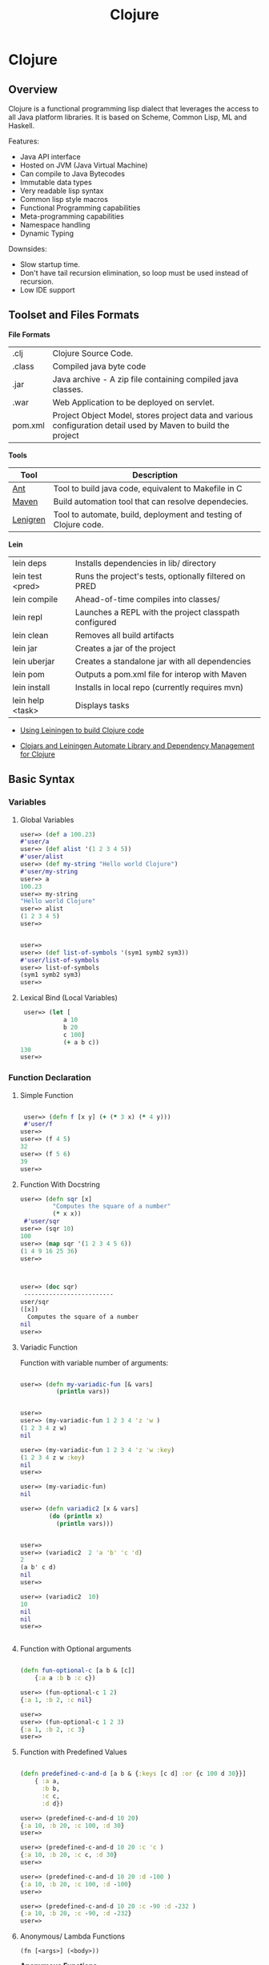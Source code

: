 #+TITLE: Clojure 
#+STARTUP: showall

* Clojure
** Overview

Clojure is a functional programming lisp dialect that leverages the
access to all Java platform libraries. It is based on Scheme, Common
Lisp, ML and Haskell.

Features:

 - Java API interface
 - Hosted on JVM (Java Virtual Machine)
 - Can compile to Java Bytecodes
 - Immutable data types
 - Very readable lisp syntax
 - Common lisp style macros
 - Functional Programming capabilities
 - Meta-programming capabilities
 - Namespace handling
 - Dynamic Typing

Downsides:

 - Slow startup time.
 - Don't have tail recursion elimination, so loop must be used instead of recursion.
 - Low IDE support

** Toolset and Files Formats

*File Formats*

|        |                                                               |
|--------|---------------------------------------------------------------|
| .clj   | Clojure Source Code.                                          |
| .class | Compiled java byte code                                         |
| .jar   | Java archive - A zip file containing compiled java classes.   |
| .war   | Web Application to be deployed on servlet.                    |
| pom.xml | Project Object Model, stores project data and various configuration detail used by Maven to build the project |

*Tools*

|  Tool     | Description               |
|-----------|----------------------------|
| [[https://en.wikipedia.org/wiki/Apache_Ant][Ant]]  | Tool to build java code, equivalent to Makefile in C  |
| [[https://maven.apache.org/what-is-maven.html][Maven]] | Build automation tool that can resolve dependecies. | 
| [[http://leiningen.org/][Lenigren]]  | Tool to automate, build, deployment and testing of Clojure code. |


*Lein*

|                 |                                                                 |
|-----------------|-----------------------------------------------------------------|
| lein deps       | Installs dependencies in lib/ directory                         |
| lein test <pred>| Runs the project's tests, optionally filtered on PRED           |
| lein compile    | Ahead-of-time compiles into classes/                            |
| lein repl       | Launches a REPL with the project classpath configured           |
| lein clean      | Removes all build artifacts                                     |
| lein jar        | Creates a jar of the project                                    |
| lein uberjar    | Creates a standalone jar with all dependencies                  |
| lein pom        | Outputs a pom.xml file for interop with Maven                   |
| lein install    | Installs in local repo (currently requires mvn)                 |
| lein help <task> | Displays tasks                                                 |

 - [[http://alexott.net/en/clojure/ClojureLein.html][Using Leiningen to build Clojure code]]

 - [[http://www.infoq.com/news/2009/11/clojars-leiningen-clojure][Clojars and Leiningen Automate Library and Dependency Management for Clojure]]

** Basic Syntax

*** Variables

***** Global Variables

#+BEGIN_SRC clojure
    user=> (def a 100.23)
    #'user/a
    user=> (def alist '(1 2 3 4 5))
    #'user/alist
    user=> (def my-string "Hello world Clojure")
    #'user/my-string
    user=> a
    100.23
    user=> my-string
    "Hello world Clojure"
    user=> alist
    (1 2 3 4 5)
    user=>
     

    user=> 
    user=> (def list-of-symbols '(sym1 symb2 sym3))
    #'user/list-of-symbols
    user=> list-of-symbols
    (sym1 symb2 sym3)
    user=>
#+END_SRC

***** Lexical Bind (Local Variables)

#+BEGIN_SRC clojure
 user=> (let [
            a 10
            b 20
            c 100]
            (+ a b c))
130
user=> 
#+END_SRC


*** Function Declaration

**** Simple Function

#+BEGIN_SRC clojure

 user=> (defn f [x y] (+ (* 3 x) (* 4 y)))
 #'user/f
user=> 
user=> (f 4 5)
32
user=> (f 5 6)
39
user=>
 
#+END_SRC

**** Function With Docstring

#+BEGIN_SRC clojure
    user=> (defn sqr [x]
             "Computes the square of a number"             
             (* x x))
     #'user/sqr
    user=> (sqr 10)
    100
    user=> (map sqr '(1 2 3 4 5 6))
    (1 4 9 16 25 36)
    user=>
     


    user=> (doc sqr)
     -------------------------
    user/sqr
    ([x])
      Computes the square of a number
    nil
    user=>
     
#+END_SRC

**** Variadic Function

Function with variable number of arguments:

#+BEGIN_SRC clojure

    user=> (defn my-variadic-fun [& vars]
              (println vars))


    user=> 
    user=> (my-variadic-fun 1 2 3 4 'z 'w )
    (1 2 3 4 z w)
    nil

    user=> (my-variadic-fun 1 2 3 4 'z 'w :key)
    (1 2 3 4 z w :key)
    nil
    user=> 
    
    user=> (my-variadic-fun)
    nil

    user=> (defn variadic2 [x & vars]
            (do (println x)
              (println vars)))
              
              
    user=> 
    user=> (variadic2  2 'a 'b' 'c 'd)
    2
    (a b' c d)
    nil
    user=> 

    user=> (variadic2  10)
    10
    nil
    nil
    user=> 


#+END_SRC

**** Function with Optional arguments

#+BEGIN_SRC clojure

    (defn fun-optional-c [a b & [c]]
        {:a a :b b :c c})

    user=> (fun-optional-c 1 2)
    {:a 1, :b 2, :c nil}
    
    user=> 
    user=> (fun-optional-c 1 2 3)
    {:a 1, :b 2, :c 3}
    user=> 

#+END_SRC

**** Function with Predefined Values

#+BEGIN_SRC clojure

    (defn predefined-c-and-d [a b & {:keys [c d] :or {c 100 d 30}}]
        { :a a, 
          :b b,
          :c c,
          :d d}) 

    user=> (predefined-c-and-d 10 20)
    {:a 10, :b 20, :c 100, :d 30}
    user=> 

    user=> (predefined-c-and-d 10 20 :c 'c )
    {:a 10, :b 20, :c c, :d 30}
    user=> 

    user=> (predefined-c-and-d 10 20 :d -100 )
    {:a 10, :b 20, :c 100, :d -100}
    user=> 

    user=> (predefined-c-and-d 10 20 :c -90 :d -232 )
    {:a 10, :b 20, :c -90, :d -232}
    user=>
#+END_SRC

**** Anonymous/ Lambda Functions

#+BEGIN_SRC
(fn [<args>] (<body>))
#+END_SRC

*Anonymous Functions*

#+BEGIN_SRC clojure

    user=> (fn [x] (* x x))
    #object[user$eval369$fn__370 0x11bfe23 "user$eval369$fn__370@11bfe23"]
    user=>    

    user=> ((fn [x] (* x x)) 5)
    25
    user=> 
    
    user=> (map (fn [x] (* x x)) '(1 2 3 4 5))
    (1 4 9 16 25)
    user=> (map (fn [x] (* x x)) '[1 2 3 4 5])
    (1 4 9 16 25)
    user=> 
    

    user=> (map (fn [x] (* x x)) (range 1 10))
    (1 4 9 16 25 36 49 64 81)
    user=> 

    user=> ((fn [x y] (+ ( * 2 x) (* 3 y))) 10 20)
    80
    user=> 

    user=>  ((fn [a b c] (+ a b c)) 2 4 6)
    12
    user=> 

    ;;; Lambda functions can be stored in variables
    ;;;
    user=> (def f_xy  (fn [x y] (+ (* 2 x) (* 3 y))))
    #'user/f_xy
    user=> 
    user=> (f_xy 10 20)
    80
    user=> (f_xy 10 30)
    110
    user=>
#+END_SRC

*Lambda Function Macro*

Clojure has a pretty handy macro that allows to create lambda functions easily.

#+BEGIN_SRC clojure
    user=> (#(+ 3 %) 4)
    7
    user=> (#(+ 3 %) 5)
    8
    user=> (map #(+ 3 %) '[1 2 3 4 5])
    (4 5 6 7 8)
    user=> 

;;; This is equivalent to
;;
    user=> (map (fn [x] (+ 3 x)) '[1 2 3 4 5])
    (4 5 6 7 8)

    user=> (Math/pow 2 3)
    8.0


    user=> (map #(Math/pow % 3) '[1 2 3 4 5 6])
    (1.0 8.0 27.0 64.0 125.0 216.0)
    
   ;; It is equivalent to:

    user=> (map (fn [x] (Math/pow x 3)) '[1 2 3 4 5 6])
    (1.0 8.0 27.0 64.0 125.0 216.0)
    user=> 

    ;;;;;;;
    
    user=> (map #(Math/pow 2 %) '[1 2 3 4 5 6])
    (2.0 4.0 8.0 16.0 32.0 64.0)    
    
    ;;;------------------------------------;;
    
    
    
    user=> #(+ (* 3 %1) (* 4 %2))
    #object[user$eval435$fn__436 0x79dfad "user$eval435$fn__436@79dfad"]
    user=> 
    
    ;; It is equivalent to

    user=> (fn [x y] (+ (* 3 x) (* 4 y)))
    #object[user$eval439$fn__440 0x1629510 "user$eval439$fn__440@1629510"]
    user=>     

    user=> ( #(+ (* 3 %1) (* 4 %2)) 4 5)
    32
    user=> 

    user=> (map #(+ (* 3 %1) (* 4 %2)) '[1 2 3 4 5] '[4 5 6 8 9])
    (19 26 33 44 51)
    user=> 
    
#+END_SRC

*** Predicates

Type Checking Predicates

| Predicate| Returns true for             |                                  |
|----------|------------------------------|----------------------------------|
| symbol?  |   =(symbol? 'sym)=             | Symbol                           |
| string?  |   =(string? "something")=      | String                           |
| list?    |   =(list?  '(1 2 3 4 5))=      | List, linked list                |
| vector?  |   =(vector? '[1 2 3 4])=      | Array                            |
| map?     |   =(map? {:a 10 :b 20 :c 30})= | Hash table                       |
| number?  |   =(number? 2.23)=             |                                  |
| nil?     |   =(nil? nil)=                | End of a list or java null value |
| 

Special Predicates

| Predicate |                                            | 
|-----------|--------------------------------------------|
| true?     | Test if value is true                      | 
| false?    | Test if value is false                     | 
| nil?      | Test if value is nil (java null)           | 
| empty?    | Test if list, vector or map(hash) is empty |


#+BEGIN_SRC clojure
    user=> (map symbol? '(symbol 1 2.323 "hello"))
    (true false false false)
    user=>
     

    user=> (map number? '(symbol 1 2.323 "hello"))
    (false true true false)
    user=>
     

    user=> (map string? '(symbol 1 2.323 "hello"))
    (false false false true)
    user=>
     

    user=> (map list? '(symbol 1 2.323 "hello" nil '() (1 2 3 4)))
    (false false false false false true true)
    user=>


    user=> (empty? {})
    true
    user=> (empty? '())
    true
    user=> (empty? '[])
    true
    user=> 

    user=> (nil? nil)
    true
    user=> (nil? {})
    false
    user=> (nil? '())
    false
    user=> (nil? '[])
    false
    user=> 

#+END_SRC

*** Data Types

*Symbol*

#+BEGIN_SRC clojure

    user=> (type 'sym)
    clojure.lang.Symbol
    user=> 
    
    user=> (class 'sym)
    clojure.lang.Symbol
    user=> 
    
    user=> 'this-as-symbol
    this-as-symbol

    user=> '(list of symbols)
    (list of symbols)
    user=> 

    user=> '[vector of symbols]
    [vector of symbols]
    user=>

    user=> [:a :b :c]
    [:a :b :c]


    user=> (keyword "hello")
    :hello
    user=>
#+END_SRC


*String* 

#+BEGIN_SRC clojure 
    user=> "a string"
    "a string"

    user=> (class "a string")
    java.lang.String

    user=> (type "a string")
    java.lang.String
    user=> 
#+END_SRC

*Number*

#+BEGIN_SRC clojure

    user=> 0x1023
    4131
    user=> 

    user=> -10e3
    -10000.0
    user=> 

    user=> 
    user=> (type 1e3)
    java.lang.Double
    user=> (type 1000)
    java.lang.Long
    user=> (type 10)
    java.lang.Long
    user=> (class 1e3)
    java.lang.Double
    user=> 

#+END_SRC

*List*

#+BEGIN_SRC clojure

    user=> 
    user=> (type '(a b c d e))
    clojure.lang.PersistentList
    user=> 
    user=> (class '(1 2 3 4 5))
    clojure.lang.PersistentList
    user=> 

    user=> (def xs '(1 2 3 4 5))
    #'user/xs
    user=> 
    
    user=> (first xs)
    1
    user=> (second xs)
    2
    user=> (rest xs)
    (2 3 4 5)
    user=> 
    
    ;; Get the nth element
    ;;------------------------
    user=> 
    user=> (nth xs 0)
    1
    user=> (nth xs 1)
    2
    user=> (nth xs 3)
    4
    user=> 
    
    
    ;; List Constructor Cons
    ;;
    user=> (cons 1 nil)
    (1)
    user=> (cons 1 (cons 2 (cons 3 nil)))
    (1 2 3)
    user=>     
#+END_SRC

*Vector*

#+BEGIN_SRC clojure

    user=> (type [1 2 3 4])
    clojure.lang.PersistentVector
    user=> 

    user=> (class [1 2 3 4])
    clojure.lang.PersistentVector
    user=>

    user=> (nth [1 2 3 4] 0)
    1
    user=> (nth [1 2 3 4] 3)
    4
    user=> (first [1 2 3 4])
    1
    user=> (second [1 2 3 4])
    2
    user=> (rest [1 2 3 4])
    (2 3 4)
    user=> 


#+END_SRC

*Hash Map / Hash Table*

#+BEGIN_SRC clojure 
    ;; Create a Hash map
    ;;----------------------
    user=> 
    user=> (def params { :sn "10" :cn "" :locale "ptBR" :num 12345})
    #'user/params
    user=> (:keys params)
    nil
    
    ;; Get all keys
    ;;----------------------
    user=> (keys params)
    (:sn :cn :locale :num)
    user=> 
    user=> 

    ;; Select all values
    ;;----------------------
    user=> (vals params)
    ("10" "" "ptBR" 12345)
    user=>
    
    ;; Select a single key
    ;;----------------------
    user=> (get params :locale)
    "ptBR"
    user=> (get params :x)
    nil
    user=> (get params :x 'alternative)
    alternative
    user=> 

    ;; Select Multiple Keys
    ;;
    user=> (select-keys params [:cn :sn])
    {:cn "", :sn "10"}
    user=> (select-keys params [:cn :sn :dumy])
    {:cn "", :sn "10"}
    user=> 
    
    ;; Select the value from mmultiple keys 
    ;;
    (defn select-vals [params keys]
      (vals (select-keys params keys)))    
      
    user=> (select-vals {:a 123 :b 234 "hello" "world"} [:a "hello"])
    (123 "world")
    user=>     

    user=> (defn apply-vals [hmap f & ks]
              (apply f (select-vals hmap ks)))
    #'user/apply-vals
    user=> 
    user=> (apply-vals {:id 102 :price 10.4 :n 20} * :price :n)
    208.0
    user=> 

    ;;  Create a dictionary from two arrays
    ;;
    user=> (zipmap ["x" "y" "z"] [10 20 -30])
    {"x" 10, "y" 20, "z" -30}
    user=> 
    
    (defn format-params [params]
        (clojure.string/join "&"
                       (map #(format "%s=%s" %1 %2)
                            (keys params) (vals params))))
                            
    user=> (format-params {"x" "1200" "y" 302 "user" "dummy"})
        "x=1200&y=302&user=dummy"
                            
#+END_SRC


*** String Functions


**** Basic String Functions

#+BEGIN_SRC clojure

    ;; Load clojure.string namespace as str 
    ;;
    (require '[clojure.string :as str])
    
    ;; List all functions in the namespace
    ;;
    ;;----------------------------
    user=> (dir clojure.string)
    blank?
    capitalize
    escape
    join
    lower-case
    re-quote-replacement
    replace
    replace-first
    reverse
    split
    split-lines
    trim
    trim-newline
    triml
    trimr
    upper-case
    nil
    user=>     
    
    
    user=> (str/split-lines  "line1\nline2\nline3")
    ["line1" "line2" "line3"]
    user=> 

    user=> (str/split-lines  "line1\rline2\rline3")
    ["line1\rline2\rline3"]
    user=> 
        
    user=> (str/replace "foo bar foobars" #"foo" "0x00121")
    "0x00121 bar 0x00121bars"
    user=>     
    
    user=> (str/join "," ["x" "y" "z"])
    "x,y,z"
    user=> 

    user=> (str/trim "   \n\n\nsome \n white space \n\n\n")
    "some \n white space"
    user=> 

    user=> (str/split "a,b,c,d," #",")
    ["a" "b" "c" "d"]
    user=> 


    user=> (str/join "-" ["a" "b" "c" "d"])
    "a-b-c-d"
    user=> 
    
    user=> (map str/blank? ["" "\n" "\r" "\r\n" " " "\t" "asdas"])
    (true true true true true true false)
    user=> 
      
#+END_SRC

**** String Parsing Functions


*Integer -> String*

#+BEGIN_SRC clojure
    user=> (Integer/parseInt "202323")
    202323

    ;; Scheme Notation: [from type]->[to type]
    ;;
    user=> (defn string->int [str] 
                (Integer/parseInt str))
    #'user/string->int
    user=> 
    user=> (string->int "10223232")
    10223232
    user=> 
#+END_SRC

*Float -> String*

#+BEGIN_SRC clojure
    user=> (Float/parseFloat "2323.2323e-3")
    2.3232324
    user=> 

    (defn string->float [str]
        (Float/parseFloat str))
#+END_SRC


*** Important Functions


**** Special Functions

*Constantly*

#+BEGIN_SRC clojure
    user=> (map (constantly 10) '(1 2 3 4 5 6))
    (10 10 10 10 10 10)
    user=>
#+END_SRC

*Identity*

#+BEGIN_SRC clojure
    user=> (map identity '(a b c d 1 2 3 "hello" world))
    (a b c d 1 2 3 "hello" world)
    user=>
#+END_SRC

*Range*

#+BEGIN_SRC clojure
    user=> (range 1 10)
    (1 2 3 4 5 6 7 8 9)

    user=> (range 0 100 10)
    (0 10 20 30 40 50 60 70 80 90)
#+END_SRC

**** Higher Order Functions

*Map*

#+BEGIN_SRC clojure

    user=> (map (fn [x] (* x x)) '(1 2 3 4 5 6))
    (1 4 9 16 25 36)
    user=> 

    user=> (map (fn [x y] (+ (* x x) (* y y))) '(1 2 3 4 5) '(3 5 7 8 9))
    (10 29 58 80 106)
    user=>
     
#+END_SRC

*Mapv*

Mapv works just like map, except that it returns a vector instead of a list. 

#+BEGIN_SRC clojure
    user=> (map #(* % 2) (range 10))
    (0 2 4 6 8 10 12 14 16 18)
    user=> 


    user=> (mapv #(* % 2) (range 10))
    [0 2 4 6 8 10 12 14 16 18]
    user=>
#+END_SRC

*Mapcat*

#+BEGIN_SRC clojure

    user=> 
    (defn single-double-triple [x]
      [(* x 1) (* x 2) (* x 3)])
    #'user/single-double-triple
    user=> 
    user=> (mapcat single-double-triple (range 10))
    (0 0 0 1 2 3 2 4 6 3 6 9 4 8 12 5 10 15 6 12 18 7 14 21 8 16 24 9 18 27)
    user=>
#+END_SRC

*For-each*

It is not defined in the standard library, however it is pretty useful function from scheme to map a function with side effect to a list or vector.

#+BEGIN_SRC clojure

    (defn for-each [f xs] (doseq [x xs] (f x)))

    user=> (for-each println '[1 2 3 4 5 6])
    1
    2
    3
    4
    5
    6
    nil
    user=> 

#+END_SRC


*Filter*

#+BEGIN_SRC clojure

user=> (filter even? (range 1 20))
(2 4 6 8 10 12 14 16 18)
user=> 
user=> (filter odd? (range 1 20))
(1 3 5 7 9 11 13 15 17 19)
user=>

#+END_SRC

*Apply*

Apply a function to a list of arguments

#+BEGIN_SRC clojure
    
    user=> (defn f [x y] (+ (* 3 x) (* 4 y)))

    user=> 
    user=> (apply f '(7 8))
    53
    user=> 

    user=> (apply f '(7 8))
    53
    user=> (defn map-apply [f arglist] (map (fn [xs] (apply f xs)) arglist))
    #'user/map-apply
    user=> 
    user=> (map-apply f '((7 8) (3 4) (5 6)))
    (53 25 39)
    user=> 

#+END_SRC

*Partial*

Partial - Partial application. 

#+BEGIN_SRC clojure
    user=> ((partial + 3) 4)
    7
    user=> (map (partial + 3) '(1 2 3 4 5 6))
    (4 5 6 7 8 9)
    user=> 
#+END_SRC

*Comp*

Function Composition

#+BEGIN_SRC clojure
    user=> ((comp (partial + 3) (partial * 4)) 10)
    43
    user=>
     

    user=> (map (comp (partial + 3) (partial * 4)) '(1 2 3 4 5 6))
    (7 11 15 19 23 27)
    user=>
     

       comp - Can be used to invert predicates

    user=> (filter (comp not zero?) [0 1 0 2 0 3 0 4])
    (1 2 3 4)
    user=>
#+END_SRC

*Juxt*

Apply a list of functions to a single argument.

#+BEGIN_SRC clojure
    user=> (def f (juxt (partial + 3) (partial * 4) (partial * 5)))
    #'user/f
    user=> (f 5)
    [8 20 25]
    user=> (map f '(1 2 3 4 5))
    ([4 4 5] [5 8 10] [6 12 15] [7 16 20] [8 20 25])
    user=>
     

    user=> ((juxt + * min max) 3 4 6)
    [13 72 3 6]
    user=>
#+END_SRC

*dotimes*

#+BEGIN_SRC clojure
    user=> 
    (dotimes [x 10]
              (dotimes [y 10]
                (print (format "%3d " (* (inc x) (inc y)))))
              (println))
      1   2   3   4   5   6   7   8   9  10 
      2   4   6   8  10  12  14  16  18  20 
      3   6   9  12  15  18  21  24  27  30 
      4   8  12  16  20  24  28  32  36  40 
      5  10  15  20  25  30  35  40  45  50 
      6  12  18  24  30  36  42  48  54  60 
      7  14  21  28  35  42  49  56  63  70 
      8  16  24  32  40  48  56  64  72  80 
      9  18  27  36  45  54  63  72  81  90 
     10  20  30  40  50  60  70  80  90 100 
    nil
    user=>
#+END_SRC

*doseq*

#+BEGIN_SRC clojure
    user=> (doseq [x '[1 2 3 4 5]]  (println (+ 2 (* 3 x))))
    5
    8
    11
    14
    17
    nil
    user=> 
    
    user=> (doseq [x '[1 2 3]
                   y '[a b c d e]
                   ]
             (println (list x y)))
    (1 a)
    (1 b)
    (1 c)
    (1 d)
    (1 e)
    (2 a)
    (2 b)
    (2 c)
    (2 d)
    (2 e)
    (3 a)
    (3 b)
    (3 c)
    (3 d)
    (3 e)
    nil
    user    
#+END_SRC

**** Lazy Higher Order Functions

*Iterate*

The same as the higher order function iterate from Haskell

#+BEGIN_SRC clojure
    user=> 
    user=> (take 5 (iterate (partial + 1) 0))
    (0 1 2 3 4)
    user=> 
    user=> (take 15 (iterate (partial + 1) 0))
    (0 1 2 3 4 5 6 7 8 9 10 11 12 13 14)
    user=> 
    user=> (take 15 (iterate (partial * 2) 1))
    (1 2 4 8 16 32 64 128 256 512 1024 2048 4096 8192 16384)
    user=>
#+END_SRC

*Repeat*

#+BEGIN_SRC clojure
    user=> (take 5 (repeat 10))
    (10 10 10 10 10)
    user=> (take 5 (repeat 5))
    (5 5 5 5 5)
    user=> (take 5 (repeat "a"))
    ("a" "a" "a" "a" "a")
    user=>
#+END_SRC

*Repeatedly*

Repeatedly works just like repeat, except that it takes a function instead of a value. It calls the function (which must take no arguments, and has side effects) repeatedly and returns a lazy sequence of its values. 

#+BEGIN_SRC clojure
    user=> (repeatedly 5 #(rand-int 500))
    (303 29 253 250 120)
    user=>
#+END_SRC

** List Comprehension

#+BEGIN_SRC clojure

    user=> (for [x [1 2 3 4]] (* 3 x))
    (3 6 9 12)
    user=> 

    user=> (for [x [1 2 3 4], y [4 5 6]] (+ x y))
    (5 6 7 6 7 8 7 8 9 8 9 10)
    user=> 

    user=> (for [x [1 2 3 4], y [4 5 6]] (println {:x x, :y y :r (+ x y)}))
    ({:x 1, :y 4, :r 5}
    {:x 1, :y 5, :r 6}
    {:x 1, :y 6, :r 7}
    nil nil {:x 2, :y 4, :r 6}
    {:x 2, :y 5, :r 7}
    {:x 2, :y 6, :r 8}
    nil nil nil {:x 3, :y 4, :r 7}
    {:x 3, :y 5, :r 8}
    {:x 3, :y 6, :r 9}
    nil nil nil {:x 4, :y 4, :r 8}
    {:x 4, :y 5, :r 9}
    {:x 4, :y 6, :r 10}
    nil nil nil nil)


    ;;; List comprehension with guards
    ;;
    
    user=> (for [x (range 20)  :when (= (mod x 3) 0)]  x )
    (0 3 6 9 12 15 18)
    user=> 
    user=>    
    
    user=> (for [x (range 20)  :while (< x 10)]  x )
    (0 1 2 3 4 5 6 7 8 9)
    user=> 
    user=> 
    

    user=> 
    (for [ c (range 1 30)
          a (range 1 (+ 1 c))
          b (range 1 (+ 1 a))
          :when (= (+ (* a a) (* b b)) (* c c))] 
                    
          [a b c])
    ([4 3 5] [8 6 10] [12 5 13] [12 9 15] 
    [15 8 17] [16 12 20] [20 15 25] 
    [24 7 25] [24 10 26] [21 20 29])
    user=> 

    
#+END_SRC

See also:

    * [[https://www.recurse.com/blog/13-list-comprehensions-in-eight-lines-of-clojure][List comprehensions in eight lines of Clojure]]

** S-expression parser, Serializer and Interpreter

*eval*

Evaluates, interprets a S-expression.

#+BEGIN_SRC clojure
    user=> (eval '(+ 1 2 3 4 5))
    15
    user=> (eval '(Math/exp 3))
    20.085536923187668
    user=>
#+END_SRC

*load*

Evaluates, interprets a file containing clojure code, S-expressions.

#+BEGIN_SRC
(load <filename.clj>)
#+END_SRC

*read-string*

Parses a S-expression.

#+BEGIN_SRC clojure
    user=> (read-string "(Math/exp 3)")
    (Math/exp 3)
    user=> 


    user=> (eval (read-string "(Math/exp 3)"))
    20.085536923187668
    user=> 

    user=> (read-string "{:a 10, :b 20, :c [1 a b c d]}")
    {:a 10, :b 20, :c [1 a b c d]}
    user=> 

#+END_SRC



*load-string*

Evaluates a string.

#+BEGIN_SRC clojure
    user=> (def code "(println \"(+ 2 2) =\" ) (+ 2 2)")
    #'user/code

    user=> code
    "(println \"(+ 2 2) =\" ) (+ 2 2)"

    user=> (println code)
    (println "(+ 2 2) =" ) (+ 2 2)
    nil

    user=> (load-string code)
    (+ 2 2) =
    4
    user=> 
#+END_SRC

*pr-str*

Serialize a s-expression to string.

#+BEGIN_SRC clojure
    user=> (pr-str [1 2 3 4 5])
    "[1 2 3 4 5]"

    user=> (pr-str {:a 10 :b 20 :c '[1 a b c d]})
    "{:a 10, :b 20, :c [1 a b c d]}"
    user=> 
        
    user=> (pr-str '(def f [x] (+ x 3))
    )
    "(def f [x] (+ x 3))"
    user=>
#+END_SRC

** IO / Input and Output

*Print*

Print in the current line.

#+BEGIN_SRC clojure
    user=> (print "Hello world")
    Hello worldnil
    user=> 
#+END_SRC

*Println*

Print in a new line.

#+BEGIN_SRC clojure
    user=> (println '[1 2 3 sym1 sym2 sym3 "str"])
    [1 2 3 sym1 sym2 sym3 str]
    nil

    (do 
         (println "Multiple")
         (println "Line")
         (println "printing")
         (println 'a))
    Multiple
    Line
    printing
    a
    nil
    user=> 
#+END_SRC

*Slurp*

[[https://clojuredocs.org/clojure.core/slurp][Documentation]]

Read file, internet protocol like http, ftp ...

#+BEGIN_SRC clojure
    user=> (println (slurp "/etc/host.conf"))
    # The "order" line is only used by old versions of the C library.
    order hosts,bind
    multi on

    nil
    user=> 

    user=> (slurp "http://httpbin.org/user-agent")
    "{\n  \"user-agent\": \"Java/1.8.0_51\"\n}\n"
    user=>

    user=> (println (slurp "http://httpbin.org/user-agent"))
    {
      "user-agent": "Java/1.8.0_51"
    }

    nil
    user=> 
    
#+END_SRC

*Spit*

[[https://clojuredocs.org/clojure.core/spit][Documentation]]

Write a file.

#+BEGIN_SRC clojure
    user=> 
    user=> (spit "/tmp/filetest.txt" "hello world clojure")
    nil
    user=> (slurp "/tmp/filetest.txt")
    "hello world clojure"
    user=>
#+END_SRC

** Documentation / Docstring and Reflection, Instrospection

*Show docstring*

#+BEGIN_SRC clojure


    user=> (doc apply)
    -------------------------
    clojure.core/apply
    ([f args] [f x args] [f x y args] [f x y z args] [f a b c d & args])
      Applies fn f to the argument list formed by prepending intervening arguments to args.
    nil
    user=> 

    user=> (doc Math/sin)
    nil
    user=> 
#+END_SRC

*Retrive Source Code*

#+BEGIN_SRC clojure
    user=> (source reverse)
    (defn reverse
      "Returns a seq of the items in coll in reverse order. Not lazy."
      {:added "1.0"
       :static true}
      [coll]
        (reduce1 conj () coll))
    nil
    user=>

#+END_SRC

*Show all functions in a name space*

#+BEGIN_SRC clojure
    user=> (dir clojure.string)
    blank?
    capitalize
    escape
    join
    lower-case
    re-quote-replacement
    replace
    replace-first
    reverse
    split
    split-lines
    trim
    trim-newline
    triml
    trimr
    upper-case
    nil

#+END_SRC

*Inspect a Table*

#+BEGIN_SRC clojure
    user=> (require 'clojure.inspector)
    nil
    
    user=> (clojure.inspector/inspect-table '((1 2 3) (a b c) (e f g)))
#+END_SRC

[[file:images/Clojure_Inspector.png][file:images/Clojure_Inspector.png]]

** Macros 

Clojure macros are based on Common Lisp macros.

*** Quasi quote


*** Macros by Example

*Print all forms inside the parenthesis*

#+BEGIN_SRC clojure
    (defmacro $p [func & args]
      `(println (~func ~@args)))


    user=> (slurp "http://httpbin.org/get")
    "{\n  \"args\": {}, \n  \"headers\": {\n    \"Accept\": \"text/html, image/gif, image/jpeg, *; q=.2, */*; q=.2\", \n    \"Host\": \"httpbin.org\", \n    \"User-Agent\": \"Java/1.8.0_51\"\n  }, \n  \"origin\": \"183.173.124.2\", \n  \"url\": \"http://httpbin.org/get\"\n}\n      


    user=> ($p slurp "http://httpbin.org/get")
    {
      "args": {}, 
      "headers": {
        "Accept": "text/html, image/gif, image/jpeg, *; q=.2, */*; q=.2", 
        "Host": "httpbin.org", 
        "User-Agent": "Java/1.8.0_51"
      }, 
      "origin": "183.173.124.2", 
      "url": "http://httpbin.org/get"
    }

    ;; Macro expansion
    ;; 
    user=> (macroexpand '($p slurp "http://httpbin.org/get"))
    (clojure.core/println (slurp "http://httpbin.org/get"))
    user=> 

#+END_SRC

*Invert a boolean value from a s-expression*

#+BEGIN_SRC clojure
    (defmacro $n [func & args]
      `(not (~func ~@args)))
      
    user=> (def x 10)
    #'user/x
    user=> 
    
    user=> (or (> 3 x) (= 5 x) (< 15))
    true

    user=> ($n or (> 3 x) (= 5 x) (< 15))
    false
    user=> 

    user=> (macroexpand '($n or (> 3 x) (= 5 x) (< 15)))
    (clojure.core/not (or (> 3 x) (= 5 x) (< 15)))
    user=> 
  
#+END_SRC

*Debugging Injection Macro*

#+BEGIN_SRC clojure

    (defmacro $d [func & args]
      `(let
           [p# (~func ~@args)]
         (do
           (println (str (quote (~func ~@args)) " = " p#))
           p#)))

    user=> (+ 10 ($d + 3 ($d * 3 4)  ($d * 1 2 3 4 5)))
    (* 3 4) = 12
    (* 1 2 3 4 5) = 120
    (+ 3 ($d * 3 4) ($d * 1 2 3 4 5)) = 135
    145


    user=> (defn pyth [ x y ] ($d * ($d * x x) ($d * y y)))
    #'user/pyth
    user=> (pyth 4 5)
    (* x x) = 16
    (* y y) = 25
    (* ($d * x x) ($d * y y)) = 400
    400
    user=> 


#+END_SRC


*Infix to Postfix operator*

#+BEGIN_SRC clojure
    (defmacro $ [a op b]
      `(~op ~a ~b))

    user=> ($ 10 + 20)
    30
    user=> ($ 3 * 10)
    30
    user=> (macroexpand '($ 10 + 20))
    (+ 10 20)
    user=>      
    
    user=> (def x 10)
    #'user/x
    user=> 
    user=> ($ ($ 3 > x) or ($ x < 15))
    true   
#+END_SRC

See also:

 - [[https://aphyr.com/posts/305-clojure-from-the-ground-up-macros][Clojure from the ground up: macros]]

 - [[https://yobriefca.se/blog/2014/05/19/the-weird-and-wonderful-characters-of-clojure/][The Weird and Wonderful Characters of Clojure]]

 - [[http://bryangilbert.com/blog/2013/07/30/anatomy-of-a-clojure-macro/][The Anatomy of a Clojure Macro]]

 - [[http://media.pragprog.com/titles/cjclojure/macro.pdf][Mastering Clojure Macros - Write Cleaner, Faster, Smarter Code]]

** Java Interoperability

One of greatest advantages of Clojure to other Lisp's dialects is the Java interoperabilty that allows the user to use the full power of Java ecosystem.

*** Java API Access

#+BEGIN_SRC clojure
    user=> 
    user=>  (System/getProperty "java.vm.version")
    "25.51-b03"
    user=>  (System/getProperty "java.home")
    "/opt/java/jre"
    user=>  (System/getProperty "java.runtime.name")
    "Java(TM) SE Runtime Environment"
    user=>  (System/getProperty "java.vm.name")
    "Java HotSpot(TM) Server VM"
    user=>  (System/getProperty "java.vm.vendor")
    "Oracle Corporation"
    user=> 
    
    user=> (map #(System/getProperty %) 
    '("java.vm.vendor" 
    "java.home" 
    "java.runtime.name" 
    "java.vm.name"))
    
    ("Oracle Corporation" 
    "/opt/java/jre" 
    "Java(TM) SE Runtime Environment" 
    "Java HotSpot(TM) Server VM")
    user=>     
#+END_SRC

*** Call Class Static Method

#+BEGIN_SRC clojure

    ;;; java.lang.Math.log10(10);
    ;;
    user=> (java.lang.Math/log10 100)
    2.0

    user=> (map java.lang.Math/log10 '[1 10 100 1000])
    CompilerException java.lang.RuntimeException: Unable to find static field: log10 in class java.lang.Math, compiling:(NO_SOURCE_PATH:28:1) 
    user=> 

    user=> (map #(java.lang.Math/log10 %) '[1 10 100 1000])
    (0.0 1.0 2.0 3.0)
    user=> 
    
    user=> 
    user=> (def log10 #(java.lang.Math/log10 %))
    #'user/log10
    user=> 
    user=> (map log10  '[1 10 100 1000])
    (0.0 1.0 2.0 3.0)
    user=> 
    
    ;;; Or Just: 
        
    user=> (def log10 #(Math/log10 %))
    #'user/log10
    user=> 
    user=> (map log10  '[1 10 100 1000])
    (0.0 1.0 2.0 3.0)
    user=> 
    
#+END_SRC

*** Java Constructor and Methods

#+BEGIN_SRC clojure
    
    ;;; Create a new data object
    ;;
    user=> (new java.util.Date)
    #inst "2015-10-02T20:27:21.801-00:00"
    user=> 

    user=> 
    user=> (def today (new java.util.Date))
    #'user/today
    user=> today
    #inst "2015-10-02T20:27:50.289-00:00"
    user=> 
    user=> (.toString today)
    "Fri Oct 02 17:27:50 BRT 2015"
    user=> 
    
    user=> 
    user=> (.getMonth today) ;;; today.getMonth()
    9
    user=> (.getYear today)  ;;; today.getYear()
    115

    user=> (+ 1900 (.getYear today)) ;; 1900 + today.getYear()
    2015
    user=>     
    
    user=> (.getDay today)
    5
    user=>     

    ;;  Create a function that returns the current date object.
    ;;
    user=> (defn today-date [] (new java.util.Date))
    #'user/today-date
    user=> 
    user=> (today-date)
    #inst "2015-10-02T20:28:51.794-00:00"
    user=> 


    ;; The macro (memfn <method>) invokes a object method
    ;;
    
    user=> ((memfn getMonth) today)
    9
    user=> 
  

    ;; Invoke the method .toString()
    ;;
    ;;
    user=> (def obj->string  (memfn toString))
    #'user/obj->string
    user=> 

    user=> (obj->string today)
    "Fri Oct 02 17:28:57 BRT 2015"
    user=> 


    ;; Invoke multiple methods at same time
    ;; 
    user=>  ((juxt (memfn getMonth) (memfn getYear) (memfn getYear)) today)
    [9 115 115]
    user=> 

#+END_SRC

*** Doto Macro 

**** Doto Macro Expansion

*Without Doto Macro*

#+BEGIN_SRC clojure
    user=> (def j (new java.util.HashMap))
    #'user/j
    user=> j
    {}
    user=> (.put j "a" 100)
    nil
    user=> (.put j "b" "Hello world")
    nil
    user=> j
    {"a" 100, "b" "Hello world"}
    user=> 
#+END_SRC

*With Doto Macro*

#+BEGIN_SRC clojure
    user=> (def j  
                (doto (new java.util.HashMap)
                  (.put "a" 100)
                  (.put "b" "Hello world")))
    #'user/j
    user=> j
    {"a" 100, "b" "Hello world"}
    user=> 

#+END_SRC

**** Simple GUI

#+BEGIN_SRC clojure

    user=> 
    (doto (javax.swing.JFrame.)
      (.setLayout (java.awt.GridLayout. 2 2 3 3))
      (.add (javax.swing.JTextField.))
      (.add (javax.swing.JLabel. "Enter some text"))
      (.setSize 300 80)
      (.setVisible true))
#+END_SRC

[[file:images/simplegui.png][file:images/simplegui.png]]


**** Java Import 

*Import Packages*

#+BEGIN_SRC clojure

    ;; import java.util.Date,  java.util.Stack
    ;; import java.net.Proxy,  java.net.URI
    ;;
    user=> (import [java.util Date Stack] [java.net Proxy URI])
    java.net.URI
    user=> (Date.)
    #inst "2015-09-16T01:39:21.365-00:00"
    user=>
     
    user=> (java.util.Date.)
    #inst "2015-09-16T18:11:15.686-00:00"
    user=> 
    user=> (new java.util.Date)
    #inst "2015-09-16T18:11:21.166-00:00"
    user=>
#+END_SRC


*Import Specific Packages from Java Libraries*

#+BEGIN_SRC clojure
    user=> 
    user=> (import '(java.util Date GregorianCalendar))
    java.util.GregorianCalendar
    user=> 
    user=> Date
    java.util.Date
    user=> 
    user=> GregorianCalendar
    java.util.GregorianCalendar
    user=> 
    user=> (new Date)
    #inst "2015-09-16T18:12:46.308-00:00"
    user=> 
    user=> (new GregorianCalendar)
    #inst "2015-09-16T15:12:54.212-03:00"
    user=>
#+END_SRC


*Access Constans in a Java Class*

#+BEGIN_SRC clojure
    user=> (. java.util.Calendar APRIL)
    3
    user=> java.util.Calendar/APRIL
    3
    user=>
     

    user=> (import [java.util Calendar])
    java.util.Calendar

    user=> 
    user=> (. Calendar APRIL)
    3
    user=>
#+END_SRC



*** Classpath

Print Class Path

#+BEGIN_SRC clojure
    user=> (System/getProperty "java.class.path")
    "/opt/clojure.jar:/home/tux/PycharmProjects/clojure"
    user=>
     

    user=> (println (seq (.getURLs (java.lang.ClassLoader/getSystemClassLoader))))
    (#object[java.net.URL 0x1ee81fc file:/opt/clojure.jar] #object[java.net.URL 0x2aa843 file:/home/tux/PycharmProjects/clojure/])
    nil

#+END_SRC

*** Load Jar file at run time

#+BEGIN_SRC clojure
(defn load-jar [jarfile]
     (.addURL
     (.getContextClassLoader (Thread/currentThread))
     (.toURL (.toURI (new java.io.File jarfile)))))

(load-jar "<jarfile.jar>")
(import <jarfile-class...>)
#+END_SRC


*** Java Instrospection

#+BEGIN_SRC clojure
    user=> (.getMethods java.util.Date)
    #object["[Ljava.lang.reflect.Method;" 0x826f61 "[Ljava.lang.reflect.Method;@826f61"]
    user=> 


    user=> (take 4 (.getMethods java.util.Date))
    (#object[java.lang.reflect.Method 0x15fac5f "public void java.util.Date.setTime(long)"] #object[java.lang.reflect.Method 0x12793 "public long java.util.Date.getTime()"] #object[java.lang.reflect.Method 0x15572a7 "public static java.util.Date java.util.Date.from(java.time.Instant)"] #object[java.lang.reflect.Method 0x1d94571 "public int java.util.Date.getYear()"])
    user=> 

    user=> (map (memfn toString) (take 4 (.getMethods java.util.Date)))
    ("public void java.util.Date.setTime(long)" "public long java.util.Date.getTime()" "public static java.util.Date java.util.Date.from(java.time.Instant)" "public int java.util.Date.getYear()")
    user=> 
    
    user=> (defn for-each [f xs] (doseq [x xs] (f x)))
    #'user/for-each
    user=> 

    user=> (for-each println (map (memfn toString) (take 4 (.getMethods java.util.Date))))
    public void java.util.Date.setTime(long)
    public long java.util.Date.getTime()
    public static java.util.Date java.util.Date.from(java.time.Instant)
    public int java.util.Date.getYear()
    nil
    user=> 

    user=> (for-each println (map (memfn toString) (seq (.getMethods java.util.Date))))    
    public void java.util.Date.setTime(long)
    public long java.util.Date.getTime()
    public static java.util.Date java.util.Date.from(java.time.Instant)
    public int java.util.Date.getYear()
    public int java.util.Date.getMonth()
    public int java.util.Date.getDate()
    public int java.util.Date.getHours()
    public int java.util.Date.getMinutes()
    public int java.util.Date.getSeconds()
    public static long java.util.Date.UTC(int,int,int,int,int,int)
    public void java.util.Date.setYear(int)
    public void java.util.Date.setMonth(int)   
    ...
    
    (defn get-methods [java-class]
        (map (memfn toString) 
            (seq ((memfn getMethods) java-class))))

    
    (defn show-methods [java-class]
        (for-each println (get-methods java-class)))

    user=> (get-methods java.util.Date)
    ("public void java.util.Date.setTime(long)" "public long java.util.Date.getTime()" "public static java.util.Date java.util.Date.from(java.time.Instant)" "public int java.util.Date.getYear()" "public int java.util.Date.getMonth()" "public int java.util.Date.getDate()" "public int java.util.Date.getHours()" "public int java.util.Date.getMinutes()" "public int java.util.Date.getSeconds()" "public static long java.util.Date.UTC(int,int,int,int,int,int)" "public void java.util.Date.setYear(int)" "public void java.util.Date.setMonth(int)"


    user=> (show-methods java.util.Date)
    
    public void java.util.Date.setTime(long)
    public long java.util.Date.getTime()
    public static java.util.Date java.util.Date.from(java.time.Instant)
    public int java.util.Date.getYear()
    public int java.util.Date.getMonth()
    public int java.util.Date.getDate()
    public int java.util.Date.getHours()
    public int java.util.Date.getMinutes()
    public int java.util.Date.getSeconds()
    ...
    
    user=> (def m (get-methods java.util.Date))
    #'user/m
    user=>
    
    ;;; Show the methods in the GUI
    ;;
    user=> (require 'clojure.inspector)
    user=> (clojure.inspector/inspect-tree m)
#+END_SRC

[[file:images/Clojure_Inspector_methods.png][file:images/Clojure_Inspector_methods.png]]

#+BEGIN_SRC clojure

    ;;; Get the name of a class
    ;;
    user=> (.getName java.util.Date)
    "java.util.Date"

    ;; Get the class name of a class instance.
    ;;
    user=> (.getClass (new java.util.Date))
    java.util.Date
    user=> 

    ;; Get Constructors
    ;;
    (user=> 
    user=> (map (memfn toString) (seq (.getConstructors java.util.Date)))
    ("public java.util.Date()" "public java.util.Date(long)" "public java.util.Date(int,int,int,int,int)" "public java.util.Date(int,int,int,int,int,int)" "public java.util.Date(java.lang.String)" "public java.util.Date(int,int,int)")
    user=> 
    
    
    ;; Get Fields
    ;;
    ;;
    user=> (map (memfn toString) (take 5 (.getFields javax.swing.JFrame)))
    ("public static final int javax.swing.JFrame.EXIT_ON_CLOSE" "public static final int javax.swing.WindowConstants.DO_NOTHING_ON_CLOSE" "public static final int javax.swing.WindowConstants.HIDE_ON_CLOSE" "public static final int javax.swing.WindowConstants.DISPOSE_ON_CLOSE" "public static final int javax.swing.WindowConstants.EXIT_ON_CLOSE")
    user=> 
        
#+END_SRC

*** Miscellaneous

Examples about calling Java API in Clojure.

**** Parse Date

#+BEGIN_SRC clojure 

    user=> (.parse (new java.text.SimpleDateFormat "dd/MM/yyyy") "03/01/2013")
    #inst "2013-01-03T03:00:00.000-00:00"
    user=> 
    user=> 


    (defn date-parser [date-format date-str]
      (.parse (new java.text.SimpleDateFormat date-format)
              date-str))

    (defn date-dmy [sep date-str]
      (date-parser (str "dd" sep "mm" sep "yyyy") date-str))

    (defn date-ymd [sep date-str]
      (date-parser (str "yyyy" sep "mm" sep "dddd") date-str))


    (defn date-mdy [sep date-str]
      (date-parser (str "mm" sep "dd" sep "yyyy") date-str))

    user=> (date-dmy "/" "04/01/2013")
    #inst "2013-01-04T03:01:00.000-00:00"
    user=> 
#+END_SRC

**** Get String from Clipboard

Java code:

#+BEGIN_SRC java
import java.awt.Toolkit;
import java.awt.datatransfer.Clipboard;
import java.awt.datatransfer.DataFlavor;

public class GetStringFromClipboard {

    public static void main(String[] args) throws Exception {

        Toolkit toolkit = Toolkit.getDefaultToolkit();
        Clipboard clipboard = toolkit.getSystemClipboard();
        String result = (String) clipboard.getData(DataFlavor.stringFlavor);
        System.out.println("String from Clipboard:" + result);
    }

}

#+END_SRC

Clojure Code;

#+BEGIN_SRC clojure

(import java.awt.Toolkit)
(import [java.awt.datatransfer Clipboard DataFlavor])

(defn getClipboard [] 
    (->
     (Toolkit/getDefaultToolkit)
     .getSystemClipboard
     (.getData DataFlavor/stringFlavor)))

#+END_SRC

**** Http POST/GET

Java Code: [[http://www.mkyong.com/java/how-to-send-http-request-getpost-in-java/][How to send HTTP request GET/POST in Java]]

There is a Clojure library for this: [[https://github.com/dakrone/clj-http][clj-http]]



#+BEGIN_SRC clojure 

    ( import java.io.BufferedReader )
    ( import java.io.IOException )
    ( import java.io.InputStreamReader )
    ( import java.io.OutputStream )
    ( import java.net.HttpURLConnection )
    ( import java.net.URL )

    (defn buffread->string [buff]
      (clojure.string/join "\n"
                           (line-seq buff)))

    (defn format-params [params]
      (clojure.string/join "&"
                           (map #(format "%s=%s" %1 %2)
                                (keys params) (vals params))))


    (defn http-get
      "
       http-get <url> [:user-agent <user-agent string] [:params {key: value}]

      "

      [url & {:keys [user-agent params]
                            :or { user-agent "",  params {}}}]                 
      (let
          [
           conn (doto (.openConnection (new URL url))
                 (.setRequestMethod "GET") 
                 (.setRequestProperty "User-Agent" user-agent)
                 (.setDoOutput false))
        
           
           in   (new BufferedReader
                     (new InputStreamReader
                          (.getInputStream conn)))
           ]
      (if (not (= (.getResponseCode conn) 200))
        nil ;; Request has failed
        (buffread->string in))))

    (defn http-post
      "
       http-post <url> [:user-agent <user-agent string] [:params {key: value}]

      "
      [url & {:keys [user-agent params]
                            :or { user-agent "",  params {}}}]                 
      (let
          [
           conn (doto (.openConnection (new URL url))
                 (.setRequestMethod "POST") 
                 (.setRequestProperty "User-Agent" user-agent)
                 (.setDoOutput true))
        

           os  (doto (.getOutputStream conn)
                 (.write (.getBytes (format-params params)))
                 (.flush)
                 (.close))
           
           in   (new BufferedReader
                     (new InputStreamReader
                          (.getInputStream conn)))
           ]
      (if (not (= (.getResponseCode conn) 200))
        nil ;; Request has failed
        (buffread->string in))))


    user=> (println (http-get "http://httpbin.org/headers" :user-agent "http://httpbin.org/get"))
    {
      "headers": {
        "Accept": "text/html, image/gif, image/jpeg, *; q=.2, */*; q=.2", 
        "Host": "httpbin.org", 
        "User-Agent": "http://httpbin.org/get"
      }
    }
    nil
    user=> 

    user=> (println (http-post "http://httpbin.org/post" :params {"user" "dummy" "name" "john"}))

    {
      "args": {}, 
      "data": "", 
      "files": {}, 
      "form": {
        "name": "john", 
        "user": "dummy"
      }, 
      "headers": {
        "Accept": "text/html, image/gif, image/jpeg, *; q=.2, */*; q=.2", 
        "Content-Length": "20", 
        "Content-Type": "application/x-www-form-urlencoded", 
        "Host": "httpbin.org", 
        "User-Agent": "FIREFOX"
      }, 
      "json": null, 
      "url": "http://httpbin.org/post"
    }
    nil


    user=> (println (http-post "http://httpbin.org/post" :params {"currency" "BRL" "country" "BRAZIL" "lang" "pt-BR"}))
    {
      "args": {}, 
      "data": "", 
      "files": {}, 
      "form": {
        "country": "BRAZIL", 
        "currency": "BRL", 
        "lang": "pt-BR"
      }, 
      "headers": {
        "Accept": "text/html, image/gif, image/jpeg, *; q=.2, */*; q=.2", 
        "Content-Length": "38", 
        "Content-Type": "application/x-www-form-urlencoded", 
        "Host": "httpbin.org", 
        "User-Agent": ""
      }, 
      "json": null, 
      "method": "POST", 
      "origin": "187.113.121.52", 
      "url": "http://httpbin.org/post"
    }
    nil
    user=> 


#+END_SRC

** Resources

*** Books

 - [[https://en.wikibooks.org/wiki/Clojure_Programming/Examples/API_Examples/do_Macros][Clojure Programming/Examples/API Examples/do Macros]]

 - [[http://daly.axiom-developer.org/clojure.pdf][Clojure In Small Pieces - Rich Hickey]]

 - [[https://books.google.co.uk/books?id=xX38AgAAQBAJ&pg=PA206&lpg=PA206&dq=clojure+parse+xml+find+tag&source=bl&ots=M0SxaO985_&sig=6lBwQ23lpmt5Hxsp_lATqdXPp1g&hl=en&sa=X&ved=0CGIQ6AEwBzgKahUKEwiE9qOwlq7IAhXFhJAKHf0ODtA#v=onepage&q=clojure%20parse%20xml%20find%20tag&f=false][Clojure Cookbook: Recipes for Functional Programming]]

 - [[https://www.packtpub.com/big-data-and-business-intelligence/clojure-data-science][Clojure for Data Science]]

 - [[http://www.adamtornhill.com/articles/lispweb.htm][Update: Lisp for the Web goes book]]

*** Tutorials

 - [[http://java.ociweb.com/mark/clojure/article.html][Clojure - Functional Programming for the JVM]]

 - http://learnxinyminutes.com/docs/clojure/

 - http://adambard.com/blog/clojure-in-15-minutes/

 - [[https://julianlaffey.wordpress.com/2013/04/25/untangling-clojures-do-functions-do-doall-dorun-doseq-dosync-dotimes-doto/][A field guide to Clojure’s ‘do’ functions – do, doall, dorun, doseq, dosync, dotimes, doto]]

 - [[http://programming-pages.com/2012/02/04/simple-iteration-in-clojure/][Simple iteration in Clojure]]

 - [[http://blog.n01se.net/blog-n01se-net-p-33.html][Writing a macro: for vs. doseq]]

 - [[http://www.infoq.com/articles/in-depth-look-clojure-collections][An In-Depth Look at Clojure Collections]]

 - [[http://clojure-doc.org/articles/language/functions.html][Functions in Clojure]]

 - [[http://rubylearning.com/blog/2010/07/26/clojure-tips-from-the-experts/][Clojure Tips from the Experts]]

 - [[http://theatticlight.net/posts/Lazy-Sequences-in-Clojure/][Lazy Sequences in Clojure]]

 - [[http://programming-pages.com/2012/01/16/recursion-in-clojure/][Recursion in Clojure/ Tail Recursion]]

*** Misc

 - [[http://blog.ndk.io/2014/01/26/clojure-compilation.html][Clojure Compilation: Parenthetical Prose to Bewildering Bytecode]]

 - [[http://stuartsierra.com/2009/08/31/thoughts-on-clojure-package-management][Thoughts on Clojure Package Management]]

 - [[http://stuartsierra.com/2009/09/03/mavens-not-so-bad][Maven’s Not So Bad: Further Thoughts on Clojure Package Management]]

 - [[http://stuartsierra.com/download/clojure_slides_philly_2009-07-21.pdf][Clojure and Modularity]]

 - [[http://thinkrelevance.com/blog/2013/06/04/clojure-workflow-reloaded][My Clojure Workflow, Reloaded]]

 - [[http://inclojurewetrust.blogspot.com/2010/11/how-to-build-gui-with-netbeans-and.html][How to build a GUI with NetBeans and Clojure]]

 - [[http://hypirion.com/musings/advanced-intermixing-java-clj][Advanced Clojure and Java Mixing in Leiningen]]

 - [[http://stackoverflow.com/questions/10808898/install-jar-from-remote-repo-clojar][install JAR from remote repo (clojar)]]

*** Design

 - [[http://z.caudate.me/immutability-time-and-task-schedulers/][Immutability, time and testable task schedulers by Chris Zheng]]

 - [[https://fedcsis.org/proceedings/2013/pliks/336.pdf][Rapid Application Prototyping for Functional Languages]]

 - [[http://www.helptouser.com/code/233171-what-is-the-best-way-to-do-guis-in-clojure.html][What is the best way to do GUIs in Clojure?]]

 - [[http://blog.circleci.com/rewriting-your-test-suite-in-clojure-in-24-hours/][Rewriting Your Test Suite in Clojure in 24 hours]]

 - [[http://martintrojer.github.io/clojure/2011/11/29/scheme-as-an-embedded-dsl-in-clojure/][Scheme as an embedded DSL in Clojure]]


 - [[http://amalloy.hubpages.com/hub/Dont-use-XML-JSON-for-Clojure-only-persistence-messaging][Don't use XML/JSON for Clojure-only persistence/messaging]]

***  Selected Projects

 - [[https://github.com/takeoutweight/clojure-scheme][clojure-scheme - Github]]

 - [[https://gitlab.com/cloje/cloje][Cloje]]

 - [[http://nakkaya.com/2011/06/29/ferret-an-experimental-clojure-compiler/][Ferret: An Experimental Clojure Compiler]]

*** Presentation

 - [[http://www.dynamic-languages-symposium.org/dls-08/program/media/RichHickey_2008_ClojureADynamicProgrammingLanguageForTheJvm_Dls.pdf][Clojure - A Dynamic Programming Language for the JVM by Rich Hickey]]

 - [[http://www.slideshare.net/metosin/clojure-inreallife-17102014?related=1][Clojure in real life 17.10.2014]]

 - [[http://www.slideshare.net/skillsmatter/clojure-and-swing][Clojure And Swing]]

 - [[http://www.slideshare.net/mishadoff/writing-dsl-in-clojure?related=2][Writing DSL in Clojure]]

 - [[http://www.slideshare.net/alexmiller/clojure-the-art-of-abstraction-7161663?related=3][Clojure: The Art of Abstraction]]

*** Cases

 - [[http://z.caudate.me/jvm-class-reflection-made-simple/][Making the Java Interop More Intuitive]]

*** Selected Stack Overflow Questions

 - [[http://stackoverflow.com/questions/6840425/with-clojure-read-read-string-function-how-do-i-read-in-a-clj-file-to-a-list-o][With clojure read/read-string function, how do i read in a .clj file to a list of objects]]

 - [[http://stackoverflow.com/questions/10808898/install-jar-from-remote-repo-clojar][install JAR from remote repo (clojar)]]

 - [[http://stackoverflow.com/questions/14165800/about-m2-repository-folder-creation][about .m2/repository folder creation]]

 - [[http://stackoverflow.com/questions/15129760/converting-strings-into-dates-in-clojure][converting strings into dates in clojure]]

*** Jar Repositories

 - https://clojars.org/

 - http://mvnrepository.com/artifact

 - http://www.java2s.com/Code/Jar/c/
